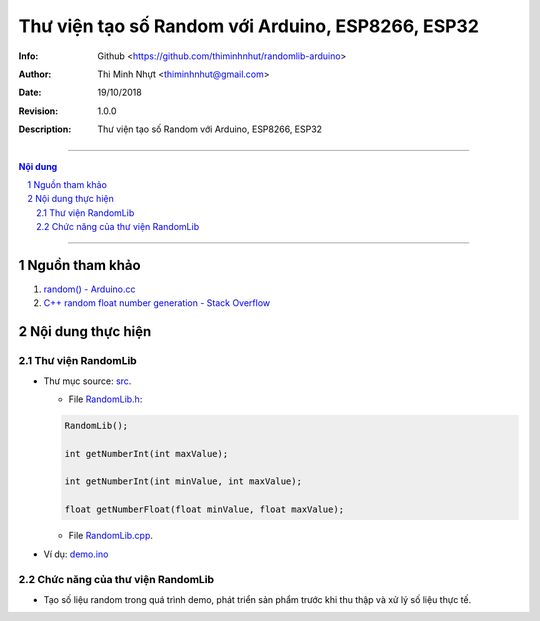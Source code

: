 ##################################################
Thư viện tạo số Random với Arduino, ESP8266, ESP32
##################################################

:Info: Github <https://github.com/thiminhnhut/randomlib-arduino>
:Author: Thi Minh Nhựt <thiminhnhut@gmail.com>
:Date: $Date: 19/10/2018 $
:Revision: $Revision: 1.0.0 $
:Description: Thư viện tạo số Random với Arduino, ESP8266, ESP32

=================================================================

.. sectnum::

.. contents:: Nội dung

=================================================================

Nguồn tham khảo
***************

1. `random() - Arduino.cc <https://www.arduino.cc/reference/en/language/functions/random-numbers/random/>`_

#. `C++ random float number generation - Stack Overflow <https://stackoverflow.com/questions/686353/c-random-float-number-generation>`_

Nội dung thực hiện
******************

Thư viện RandomLib
==================

* Thư mục source: `src <https://github.com/thiminhnhut/randomlib-arduino/blob/master/src>`_.

  * File `RandomLib.h <https://github.com/thiminhnhut/randomlib-arduino/blob/master/src/RandomLib.h>`_:

  .. code::

    RandomLib();

    int getNumberInt(int maxValue);

    int getNumberInt(int minValue, int maxValue);

    float getNumberFloat(float minValue, float maxValue);

  * File `RandomLib.cpp <https://github.com/thiminhnhut/randomlib-arduino/blob/master/src/RandomLib.cpp>`_.

* Ví dụ: `demo.ino <https://github.com/thiminhnhut/randomlib-arduino/blob/master/examples/demo/demo.ino>`_

Chức năng của thư viện RandomLib
================================

* Tạo số liệu random trong quá trình demo, phát triển sản phẩm trước khi thu thập và xử lý số liệu thực tế.
